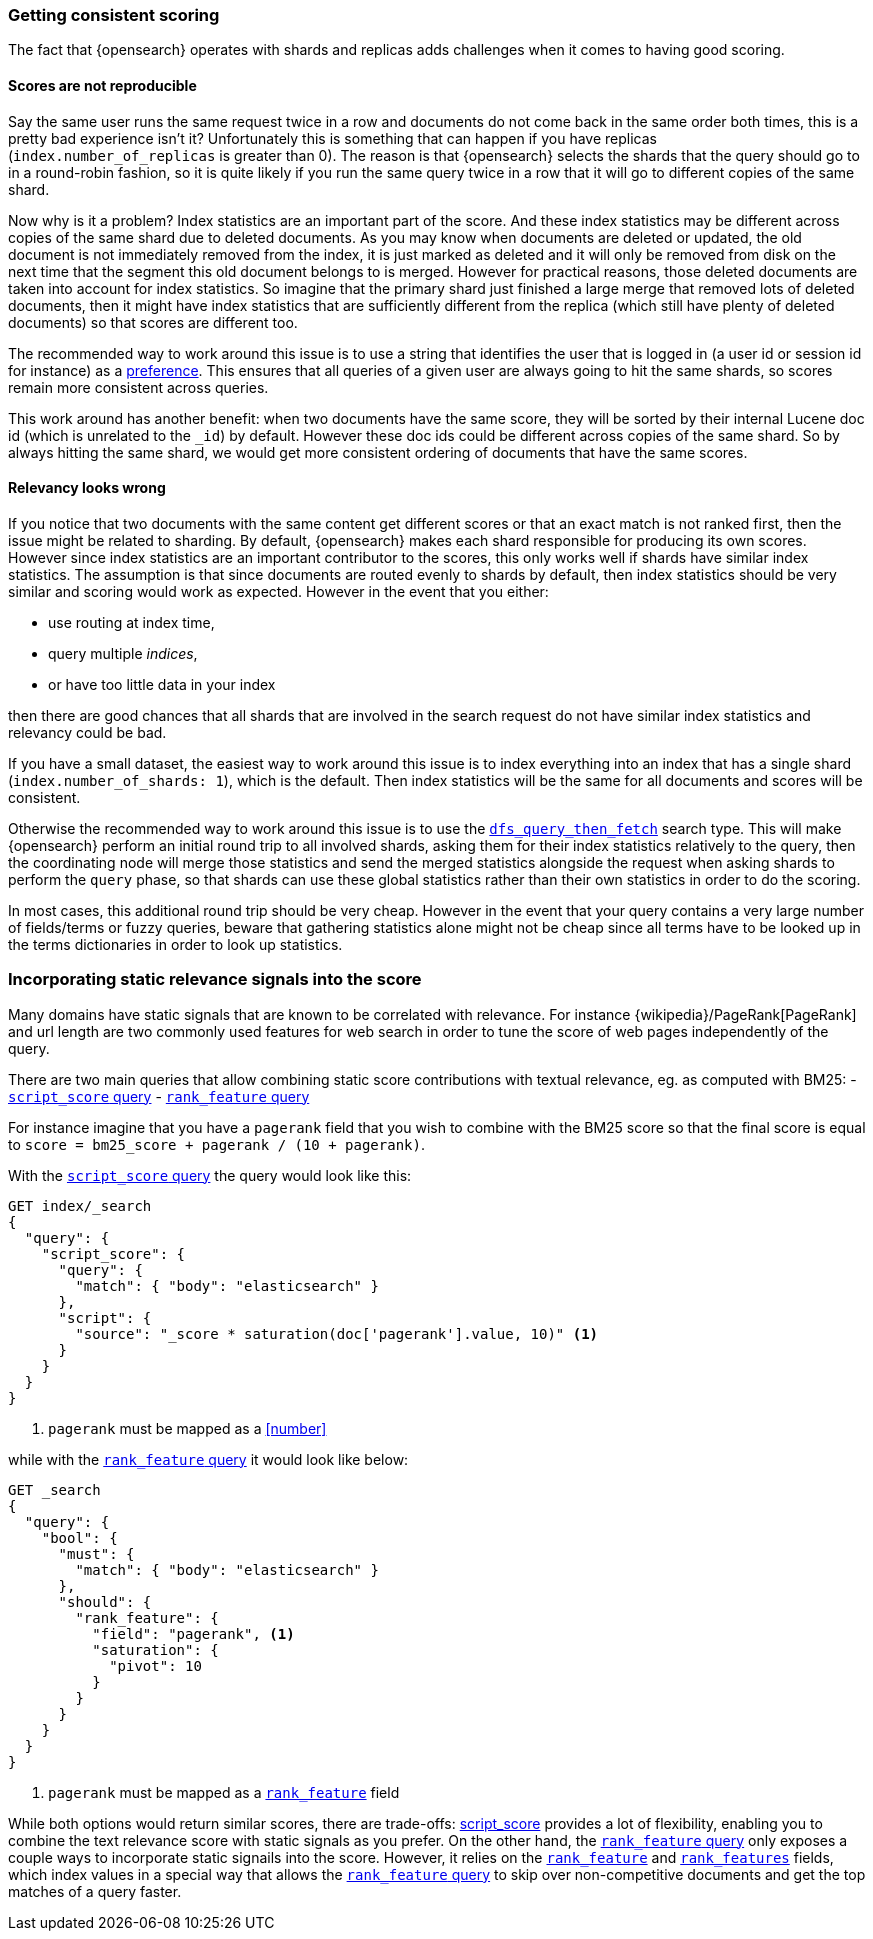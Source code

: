 [[consistent-scoring]]
=== Getting consistent scoring

The fact that {opensearch} operates with shards and replicas adds challenges
when it comes to having good scoring.

[discrete]
==== Scores are not reproducible

Say the same user runs the same request twice in a row and documents do not come
back in the same order both times, this is a pretty bad experience isn't it?
Unfortunately this is something that can happen if you have replicas
(`index.number_of_replicas` is greater than 0). The reason is that {opensearch}
selects the shards that the query should go to in a round-robin fashion, so it
is quite likely if you run the same query twice in a row that it will go to
different copies of the same shard.

Now why is it a problem? Index statistics are an important part of the score.
And these index statistics may be different across copies of the same shard
due to deleted documents. As you may know when documents are deleted or updated,
the old document is not immediately removed from the index, it is just marked
as deleted and it will only be removed from disk on the next time that the
segment this old document belongs to is merged. However for practical reasons,
those deleted documents are taken into account for index statistics. So imagine
that the primary shard just finished a large merge that removed lots of deleted
documents, then it might have index statistics that are sufficiently different
from the replica (which still have plenty of deleted documents) so that scores
are different too.

The recommended way to work around this issue is to use a string that identifies
the user that is logged in (a user id or session id for instance) as a
<<search-preference,preference>>. This ensures that all queries of a
given user are always going to hit the same shards, so scores remain more
consistent across queries.

This work around has another benefit: when two documents have the same score,
they will be sorted by their internal Lucene doc id (which is unrelated to the
`_id`) by default. However these doc ids could be different across copies of
the same shard. So by always hitting the same shard, we would get more
consistent ordering of documents that have the same scores.

[discrete]
==== Relevancy looks wrong

If you notice that two documents with the same content get different scores or
that an exact match is not ranked first, then the issue might be related to
sharding. By default, {opensearch} makes each shard responsible for producing
its own scores. However since index statistics are an important contributor to
the scores, this only works well if shards have similar index statistics. The
assumption is that since documents are routed evenly to shards by default, then
index statistics should be very similar and scoring would work as expected.
However in the event that you either:

 - use routing at index time,
 - query multiple _indices_,
 - or have too little data in your index

then there are good chances that all shards that are involved in the search
request do not have similar index statistics and relevancy could be bad.

If you have a small dataset, the easiest way to work around this issue is to
index everything into an index that has a single shard
(`index.number_of_shards: 1`), which is the default. Then index statistics
will be the same for all documents and scores will be consistent.

Otherwise the recommended way to work around this issue is to use the
<<dfs-query-then-fetch,`dfs_query_then_fetch`>> search type. This will make
{opensearch} perform an initial round trip to all involved shards, asking
them for their index statistics relatively to the query, then the coordinating
node will merge those statistics and send the merged statistics alongside the
request when asking shards to perform the `query` phase, so that shards can
use these global statistics rather than their own statistics in order to do the
scoring.

In most cases, this additional round trip should be very cheap. However in the
event that your query contains a very large number of fields/terms or fuzzy
queries, beware that gathering statistics alone might not be cheap since all
terms have to be looked up in the terms dictionaries in order to look up
statistics.

[[static-scoring-signals]]
=== Incorporating static relevance signals into the score

Many domains have static signals that are known to be correlated with relevance.
For instance {wikipedia}/PageRank[PageRank] and url length are
two commonly used features for web search in order to tune the score of web
pages independently of the query.

There are two main queries that allow combining static score contributions with
textual relevance, eg. as computed with BM25:
 - <<query-dsl-script-score-query,`script_score` query>>
 - <<query-dsl-rank-feature-query,`rank_feature` query>>

For instance imagine that you have a `pagerank` field that you wish to
combine with the BM25 score so that the final score is equal to
`score = bm25_score + pagerank / (10 + pagerank)`.

With the <<query-dsl-script-score-query,`script_score` query>> the query would
look like this:

//////////////////////////

[source,console]
--------------------------------------------------
PUT index
{
  "mappings": {
    "properties": {
      "body": {
        "type": "text"
      },
      "pagerank": {
        "type": "long"
      }
    }
  }
}
--------------------------------------------------

//////////////////////////

[source,console]
--------------------------------------------------
GET index/_search
{
  "query": {
    "script_score": {
      "query": {
        "match": { "body": "elasticsearch" }
      },
      "script": {
        "source": "_score * saturation(doc['pagerank'].value, 10)" <1>
      }
    }
  }
}
--------------------------------------------------
//TEST[continued]

<1> `pagerank` must be mapped as a <<number>>

while with the <<query-dsl-rank-feature-query,`rank_feature` query>> it would
look like below:

//////////////////////////

[source,console]
--------------------------------------------------
PUT index
{
  "mappings": {
    "properties": {
      "body": {
        "type": "text"
      },
      "pagerank": {
        "type": "rank_feature"
      }
    }
  }
}
--------------------------------------------------
// TEST

//////////////////////////

[source,console]
--------------------------------------------------
GET _search
{
  "query": {
    "bool": {
      "must": {
        "match": { "body": "elasticsearch" }
      },
      "should": {
        "rank_feature": {
          "field": "pagerank", <1>
          "saturation": {
            "pivot": 10
          }
        }
      }
    }
  }
}
--------------------------------------------------

<1> `pagerank` must be mapped as a <<rank-feature,`rank_feature`>> field

While both options would return similar scores, there are trade-offs:
<<query-dsl-script-score-query,script_score>> provides a lot of flexibility,
enabling you to combine the text relevance score with static signals as you
prefer. On the other hand, the <<rank-feature,`rank_feature` query>> only
exposes a couple ways to incorporate static signails into the score. However,
it relies on the <<rank-feature,`rank_feature`>> and
<<rank-features,`rank_features`>> fields, which index values in a special way
that allows the <<query-dsl-rank-feature-query,`rank_feature` query>> to skip
over non-competitive documents and get the top matches of a query faster.
